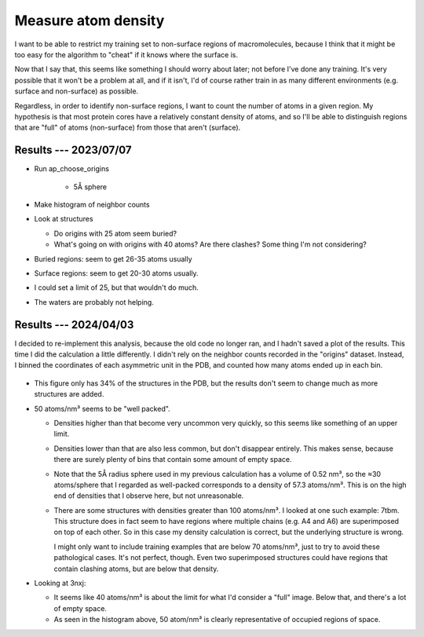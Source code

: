 ********************
Measure atom density
********************

I want to be able to restrict my training set to non-surface regions of 
macromolecules, because I think that it might be too easy for the algorithm to 
"cheat" if it knows where the surface is.  

Now that I say that, this seems like something I should worry about later; not 
before I've done any training.  It's very possible that it won't be a problem 
at all, and if it isn't, I'd of course rather train in as many different 
environments (e.g. surface and non-surface) as possible.

Regardless, in order to identify non-surface regions, I want to count the 
number of atoms in a given region.  My hypothesis is that most protein cores 
have a relatively constant density of atoms, and so I'll be able to distinguish 
regions that are "full" of atoms (non-surface) from those that aren't 
(surface).

Results --- 2023/07/07
======================
- Run ap_choose_origins

    - 5Å sphere

- Make histogram of neighbor counts

- Look at structures

  - Do origins with 25 atom seem buried?
  - What's going on with origins with 40 atoms?  Are there clashes?  Some thing 
    I'm not considering?

- Buried regions: seem to get 26-35 atoms usually

- Surface regions: seem to get 20-30 atoms usually.

- I could set a limit of 25, but that wouldn't do much.

- The waters are probably not helping.

Results --- 2024/04/03
======================
I decided to re-implement this analysis, because the old code no longer ran, 
and I hadn't saved a plot of the results.  This time I did the calculation a 
little differently.  I didn't rely on the neighbor counts recorded in the 
"origins" dataset.  Instead, I binned the coordinates of each asymmetric unit 
in the PDB, and counted how many atoms ended up in each bin.

.. figure:: atom_density.svg

- This figure only has 34% of the structures in the PDB, but the results don't 
  seem to change much as more structures are added.

- 50 atoms/nm³ seems to be "well packed".

  - Densities higher than that become very uncommon very quickly, so this seems 
    like something of an upper limit.

  - Densities lower than that are also less common, but don't disappear 
    entirely.  This makes sense, because there are surely plenty of bins that 
    contain some amount of empty space.

  - Note that the 5Å radius sphere used in my previous calculation has a volume 
    of 0.52 nm³, so the ≈30 atoms/sphere that I regarded as well-packed 
    corresponds to a density of 57.3 atoms/nm³.  This is on the high end of 
    densities that I observe here, but not unreasonable.

  - There are some structures with densities greater than 100 atoms/nm³.  I 
    looked at one such example: 7tbm.  This structure does in fact seem to have 
    regions where multiple chains (e.g. A4 and A6) are superimposed on top of 
    each other.  So in this case my density calculation is correct, but the 
    underlying structure is wrong.

    I might only want to include training examples that are below 70 atoms/nm³, 
    just to try to avoid these pathological cases.  It's not perfect, though.  
    Even two superimposed structures could have regions that contain clashing 
    atoms, but are below that density.

- Looking at 3nxj:

  - It seems like 40 atoms/nm³ is about the limit for what I'd consider a 
    "full" image.  Below that, and there's a lot of empty space.

  - As seen in the histogram above, 50 atom/nm³ is clearly representative of 
    occupied regions of space.
